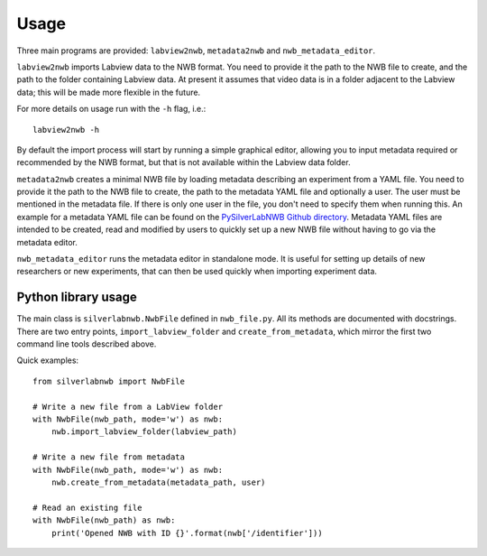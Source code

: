 =====
Usage
=====


Three main programs are provided: ``labview2nwb``, ``metadata2nwb`` and ``nwb_metadata_editor``.

``labview2nwb`` imports Labview data to the NWB format.
You need to provide it the path to the NWB file to create,
and the path to the folder containing Labview data.
At present it assumes that video data is in a folder adjacent to the Labview data;
this will be made more flexible in the future.

For more details on usage run with the ``-h`` flag, i.e.::

    labview2nwb -h

By default the import process will start by running a simple graphical editor,
allowing you to input metadata required or recommended by the NWB format,
but that is not available within the Labview data folder.

``metadata2nwb`` creates a minimal NWB file by loading metadata describing
an experiment from a YAML file. You need to provide it the path to the NWB file
to create, the path to the metadata YAML file and optionally a user.
The user must be mentioned in the metadata file. If there is only one user in the file,
you don't need to specify them when running this. An example for a metadata YAML file
can be found on the `PySilverLabNWB Github directory`__. Metadata YAML files are intended
to be created, read and modified by users to quickly set up a new NWB file without
having to go via the metadata editor.

__ https://github.com/SilverLabUCL/PySilverLabNWB/blob/master/tests/data/meta_two_users.yaml

``nwb_metadata_editor`` runs the metadata editor in standalone mode.
It is useful for setting up details of new researchers or new experiments,
that can then be used quickly when importing experiment data.


Python library usage
====================

The main class is ``silverlabnwb.NwbFile`` defined in ``nwb_file.py``.
All its methods are documented with docstrings. There are two entry points,
``import_labview_folder`` and ``create_from_metadata``, which mirror the first
two command line tools described above.

Quick examples::

    from silverlabnwb import NwbFile

    # Write a new file from a LabView folder
    with NwbFile(nwb_path, mode='w') as nwb:
        nwb.import_labview_folder(labview_path)

    # Write a new file from metadata
    with NwbFile(nwb_path, mode='w') as nwb:
        nwb.create_from_metadata(metadata_path, user)

    # Read an existing file
    with NwbFile(nwb_path) as nwb:
        print('Opened NWB with ID {}'.format(nwb['/identifier']))

